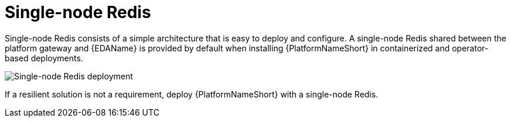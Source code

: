 :_mod-docs-content-type: CONCEPT

[id="gw-single-node-redis_{context}"]

= Single-node Redis

Single-node Redis consists of a simple architecture that is easy to deploy and configure. A single-node Redis shared between the platform gateway and {EDAName} is provided by default when installing {PlatformNameShort} in containerized and operator-based deployments.

image::gw-single-node-redis.png[Single-node Redis deployment]

If a resilient solution is not a requirement, deploy {PlatformNameShort} with a single-node Redis.
